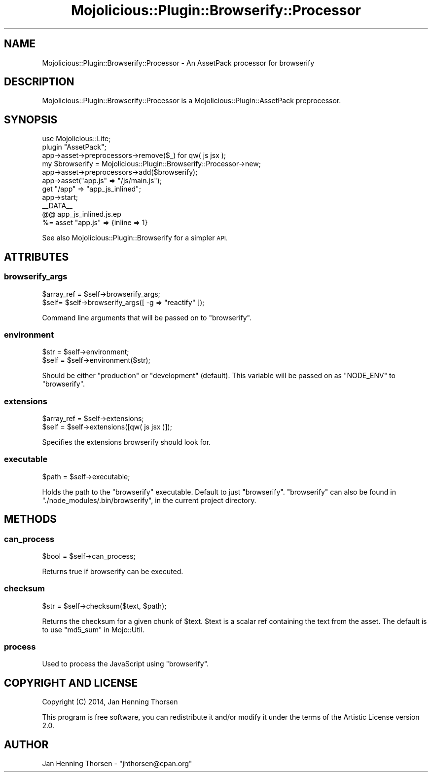 .\" Automatically generated by Pod::Man 4.14 (Pod::Simple 3.40)
.\"
.\" Standard preamble:
.\" ========================================================================
.de Sp \" Vertical space (when we can't use .PP)
.if t .sp .5v
.if n .sp
..
.de Vb \" Begin verbatim text
.ft CW
.nf
.ne \\$1
..
.de Ve \" End verbatim text
.ft R
.fi
..
.\" Set up some character translations and predefined strings.  \*(-- will
.\" give an unbreakable dash, \*(PI will give pi, \*(L" will give a left
.\" double quote, and \*(R" will give a right double quote.  \*(C+ will
.\" give a nicer C++.  Capital omega is used to do unbreakable dashes and
.\" therefore won't be available.  \*(C` and \*(C' expand to `' in nroff,
.\" nothing in troff, for use with C<>.
.tr \(*W-
.ds C+ C\v'-.1v'\h'-1p'\s-2+\h'-1p'+\s0\v'.1v'\h'-1p'
.ie n \{\
.    ds -- \(*W-
.    ds PI pi
.    if (\n(.H=4u)&(1m=24u) .ds -- \(*W\h'-12u'\(*W\h'-12u'-\" diablo 10 pitch
.    if (\n(.H=4u)&(1m=20u) .ds -- \(*W\h'-12u'\(*W\h'-8u'-\"  diablo 12 pitch
.    ds L" ""
.    ds R" ""
.    ds C` ""
.    ds C' ""
'br\}
.el\{\
.    ds -- \|\(em\|
.    ds PI \(*p
.    ds L" ``
.    ds R" ''
.    ds C`
.    ds C'
'br\}
.\"
.\" Escape single quotes in literal strings from groff's Unicode transform.
.ie \n(.g .ds Aq \(aq
.el       .ds Aq '
.\"
.\" If the F register is >0, we'll generate index entries on stderr for
.\" titles (.TH), headers (.SH), subsections (.SS), items (.Ip), and index
.\" entries marked with X<> in POD.  Of course, you'll have to process the
.\" output yourself in some meaningful fashion.
.\"
.\" Avoid warning from groff about undefined register 'F'.
.de IX
..
.nr rF 0
.if \n(.g .if rF .nr rF 1
.if (\n(rF:(\n(.g==0)) \{\
.    if \nF \{\
.        de IX
.        tm Index:\\$1\t\\n%\t"\\$2"
..
.        if !\nF==2 \{\
.            nr % 0
.            nr F 2
.        \}
.    \}
.\}
.rr rF
.\" ========================================================================
.\"
.IX Title "Mojolicious::Plugin::Browserify::Processor 3"
.TH Mojolicious::Plugin::Browserify::Processor 3 "2014-12-21" "perl v5.32.0" "User Contributed Perl Documentation"
.\" For nroff, turn off justification.  Always turn off hyphenation; it makes
.\" way too many mistakes in technical documents.
.if n .ad l
.nh
.SH "NAME"
Mojolicious::Plugin::Browserify::Processor \- An AssetPack processor for browserify
.SH "DESCRIPTION"
.IX Header "DESCRIPTION"
Mojolicious::Plugin::Browserify::Processor is a
Mojolicious::Plugin::AssetPack preprocessor.
.SH "SYNOPSIS"
.IX Header "SYNOPSIS"
.Vb 1
\&  use Mojolicious::Lite;
\&
\&  plugin "AssetPack";
\&  app\->asset\->preprocessors\->remove($_) for qw( js jsx );
\&
\&  my $browserify = Mojolicious::Plugin::Browserify::Processor\->new;
\&  app\->asset\->preprocessors\->add($browserify);
\&  app\->asset("app.js" => "/js/main.js");
\&
\&  get "/app" => "app_js_inlined";
\&  app\->start;
\&
\&  _\|_DATA_\|_
\&  @@ app_js_inlined.js.ep
\&  %= asset "app.js" => {inline => 1}
.Ve
.PP
See also Mojolicious::Plugin::Browserify for a simpler \s-1API.\s0
.SH "ATTRIBUTES"
.IX Header "ATTRIBUTES"
.SS "browserify_args"
.IX Subsection "browserify_args"
.Vb 2
\&  $array_ref = $self\->browserify_args;
\&  $self= $self\->browserify_args([ \-g => "reactify" ]);
.Ve
.PP
Command line arguments that will be passed on to \f(CW\*(C`browserify\*(C'\fR.
.SS "environment"
.IX Subsection "environment"
.Vb 2
\&  $str = $self\->environment;
\&  $self = $self\->environment($str);
.Ve
.PP
Should be either \*(L"production\*(R" or \*(L"development\*(R" (default). This variable will
be passed on as \f(CW\*(C`NODE_ENV\*(C'\fR to \f(CW\*(C`browserify\*(C'\fR.
.SS "extensions"
.IX Subsection "extensions"
.Vb 2
\&  $array_ref = $self\->extensions;
\&  $self = $self\->extensions([qw( js jsx )]);
.Ve
.PP
Specifies the extensions browserify should look for.
.SS "executable"
.IX Subsection "executable"
.Vb 1
\&  $path = $self\->executable;
.Ve
.PP
Holds the path to the \*(L"browserify\*(R" executable. Default to just \*(L"browserify\*(R".
\&\f(CW\*(C`browserify\*(C'\fR can also be found in \f(CW\*(C`./node_modules/.bin/browserify\*(C'\fR, in the
current project directory.
.SH "METHODS"
.IX Header "METHODS"
.SS "can_process"
.IX Subsection "can_process"
.Vb 1
\&  $bool = $self\->can_process;
.Ve
.PP
Returns true if browserify can be executed.
.SS "checksum"
.IX Subsection "checksum"
.Vb 1
\&  $str = $self\->checksum($text, $path);
.Ve
.PP
Returns the checksum for a given chunk of \f(CW$text\fR. \f(CW$text\fR is a
scalar ref containing the text from the asset. The default is
to use \*(L"md5_sum\*(R" in Mojo::Util.
.SS "process"
.IX Subsection "process"
Used to process the JavaScript using \f(CW\*(C`browserify\*(C'\fR.
.SH "COPYRIGHT AND LICENSE"
.IX Header "COPYRIGHT AND LICENSE"
Copyright (C) 2014, Jan Henning Thorsen
.PP
This program is free software, you can redistribute it and/or modify it under
the terms of the Artistic License version 2.0.
.SH "AUTHOR"
.IX Header "AUTHOR"
Jan Henning Thorsen \- \f(CW\*(C`jhthorsen@cpan.org\*(C'\fR
